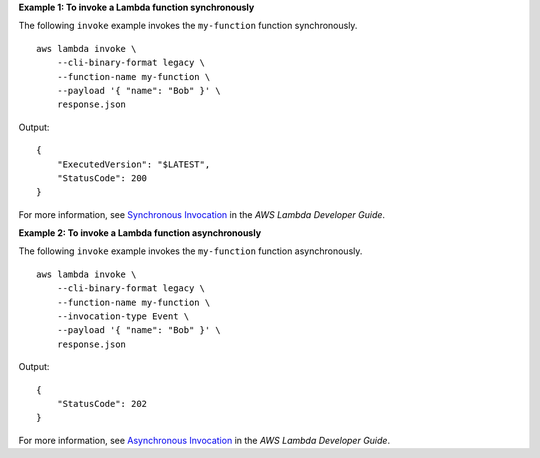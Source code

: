 **Example 1: To invoke a Lambda function synchronously**

The following ``invoke`` example invokes the ``my-function`` function synchronously. ::

    aws lambda invoke \
        --cli-binary-format legacy \
        --function-name my-function \
        --payload '{ "name": "Bob" }' \
        response.json

Output::

    {
        "ExecutedVersion": "$LATEST",
        "StatusCode": 200
    }

For more information, see `Synchronous Invocation <https://docs.aws.amazon.com/lambda/latest/dg/invocation-sync.html>`__ in the *AWS Lambda Developer Guide*.

**Example 2: To invoke a Lambda function asynchronously**

The following ``invoke`` example invokes the ``my-function`` function asynchronously. ::

    aws lambda invoke \
        --cli-binary-format legacy \
        --function-name my-function \
        --invocation-type Event \
        --payload '{ "name": "Bob" }' \
        response.json

Output::

    {
        "StatusCode": 202
    }

For more information, see `Asynchronous Invocation <https://docs.aws.amazon.com/lambda/latest/dg/invocation-async.html>`__ in the *AWS Lambda Developer Guide*.
